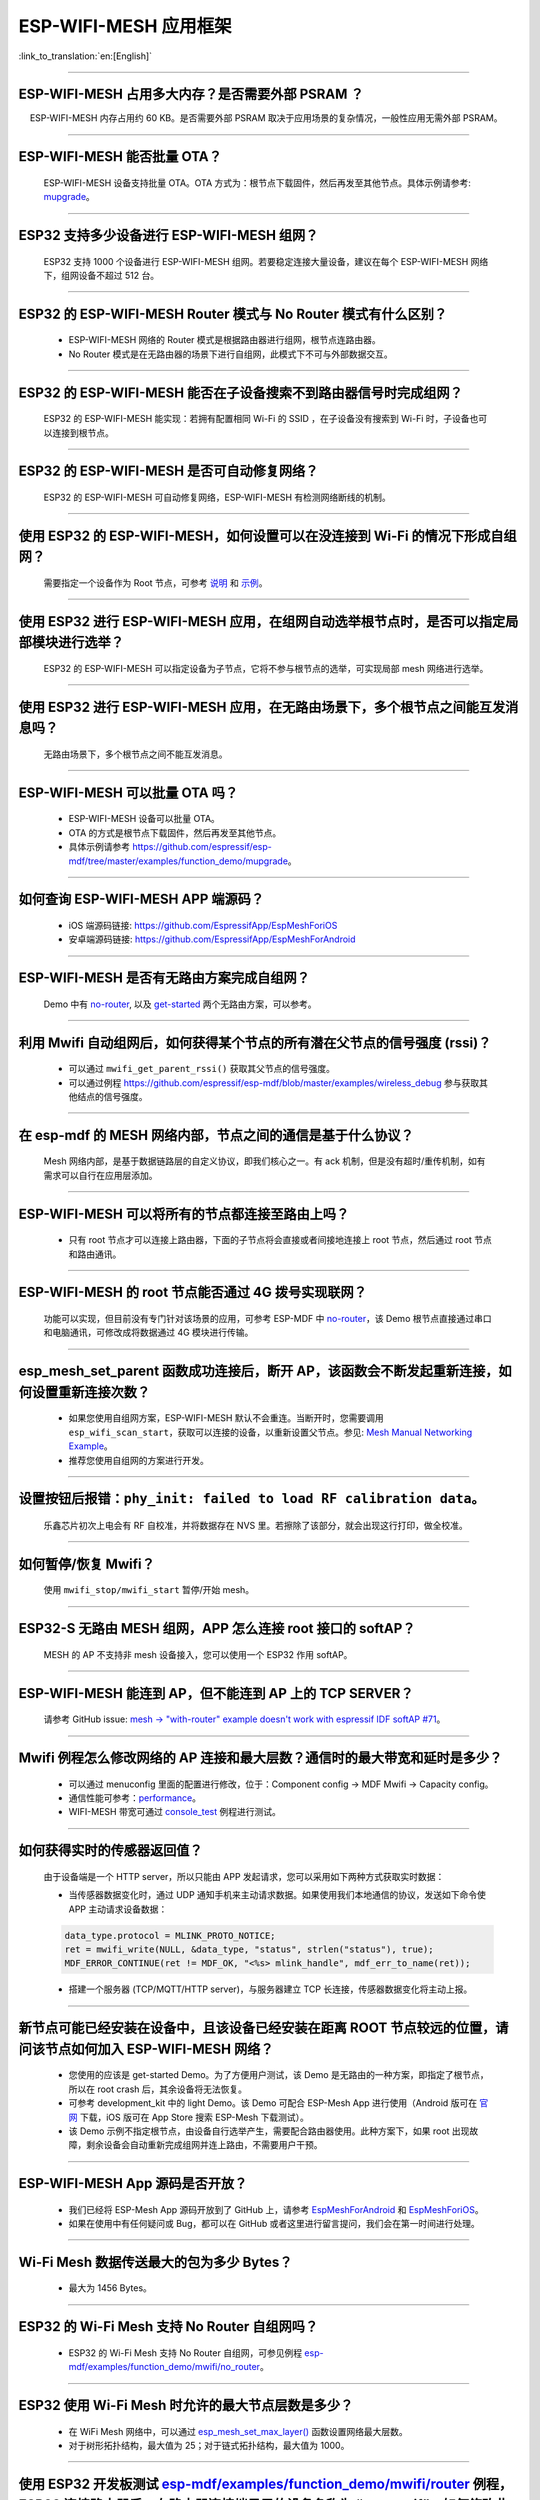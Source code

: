 ESP-WIFI-MESH 应用框架
========================

:link_to_translation:`en:[English]`

.. raw:: html

   <style>
   body {counter-reset: h2}
     h2 {counter-reset: h3}
     h2:before {counter-increment: h2; content: counter(h2) ". "}
     h3:before {counter-increment: h3; content: counter(h2) "." counter(h3) ". "}
     h2.nocount:before, h3.nocount:before, { content: ""; counter-increment: none }
   </style>

--------------

ESP-WIFI-MESH 占用多大内存？是否需要外部 PSRAM ？
-----------------------------------------------------

  ESP-WIFI-MESH 内存占用约 60 KB。是否需要外部 PSRAM 取决于应用场景的复杂情况，一般性应用无需外部 PSRAM。

--------------

ESP-WIFI-MESH 能否批量 OTA？
---------------------------------

  ESP-WIFI-MESH 设备支持批量 OTA。OTA ⽅式为：根节点下载固件，然后再发至其他节点。具体示例请参考: `mupgrade <https://github.com/espressif/esp-mdf/tree/master/examples/function_demo/mupgrade>`__。

--------------

ESP32 支持多少设备进行 ESP-WIFI-MESH 组网？
--------------------------------------------------------

  ESP32 支持 1000 个设备进行 ESP-WIFI-MESH 组网。若要稳定连接大量设备，建议在每个 ESP-WIFI-MESH 网络下，组网设备不超过 512 台。

--------------

ESP32 的 ESP-WIFI-MESH Router 模式与 No Router 模式有什么区别？
-----------------------------------------------------------------------------

  - ESP-WIFI-MESH 网络的 Router 模式是根据路由器进行组网，根节点连路由器。
  - No Router 模式是在无路由器的场景下进行自组网，此模式下不可与外部数据交互。

--------------

ESP32 的 ESP-WIFI-MESH 能否在子设备搜索不到路由器信号时完成组网？
---------------------------------------------------------------------

  ESP32 的 ESP-WIFI-MESH 能实现：若拥有配置相同 Wi-Fi 的 SSID ，在子设备没有搜索到 Wi-Fi 时，子设备也可以连接到根节点。

--------------

ESP32 的 ESP-WIFI-MESH 是否可自动修复网络？
------------------------------------------------

  ESP32 的 ESP-WIFI-MESH 可自动修复网络，ESP-WIFI-MESH 有检测网络断线的机制。

--------------

使用 ESP32 的 ESP-WIFI-MESH，如何设置可以在没连接到 Wi-Fi 的情况下形成自组网？
-----------------------------------------------------------------------------------------------

  需要指定一个设备作为 Root 节点，可参考 `说明 <https://github.com/espressif/esp-mdf/blob/master/examples/function_demo/mwifi/README_cn.md>`_ 和 `示例 <https://github.com/espressif/esp-mdf/tree/master/examples/function_demo/mwifi>`_。

--------------

使用 ESP32 进行 ESP-WIFI-MESH 应用，在组网自动选举根节点时，是否可以指定局部模块进行选举？
----------------------------------------------------------------------------------------------------

  ESP32 的 ESP-WIFI-MESH 可以指定设备为子节点，它将不参与根节点的选举，可实现局部 mesh 网络进行选举。

--------------

使用 ESP32 进行 ESP-WIFI-MESH 应用，在无路由场景下，多个根节点之间能互发消息吗？
-------------------------------------------------------------------------------------------------

  无路由场景下，多个根节点之间不能互发消息。

--------------

ESP-WIFI-MESH 可以批量 OTA 吗？
-----------------------------------------

  - ESP-WIFI-MESH 设备可以批量 OTA。
  - OTA 的方式是根节点下载固件，然后再发至其他节点。
  - 具体示例请参考 https://github.com/espressif/esp-mdf/tree/master/examples/function_demo/mupgrade。

--------------

如何查询 ESP-WIFI-MESH APP 端源码？
---------------------------------------

  - iOS 端源码链接: https://github.com/EspressifApp/EspMeshForiOS
  - 安卓端源码链接: https://github.com/EspressifApp/EspMeshForAndroid

--------------

ESP-WIFI-MESH 是否有无路由方案完成自组网？
-----------------------------------------------------

  Demo 中有 `no-router <https://github.com/espressif/esp-mdf/tree/master/examples/function_demo/mwifi/no_router>`__, 以及 `get-started <https://github.com/espressif/esp-mdf/tree/master/examples/get-started>`__ 两个无路由方案，可以参考。

--------------

利用 Mwifi 自动组网后，如何获得某个节点的所有潜在父节点的信号强度 (rssi)？
------------------------------------------------------------------------------------------

  - 可以通过 ``mwifi_get_parent_rssi()`` 获取其父节点的信号强度。
  - 可以通过例程 https://github.com/espressif/esp-mdf/blob/master/examples/wireless_debug 参与获取其他结点的信号强度。

--------------

在 esp-mdf 的 MESH 网络内部，节点之间的通信是基于什么协议？
-------------------------------------------------------------------

  Mesh 网络内部，是基于数据链路层的自定义协议，即我们核心之一。有 ack 机制，但是没有超时/重传机制，如有需求可以自行在应用层添加。

--------------

ESP-WIFI-MESH 可以将所有的节点都连接至路由上吗？
----------------------------------------------------------

  - 只有 root 节点才可以连接上路由器，下面的子节点将会直接或者间接地连接上 root 节点，然后通过 root 节点和路由通讯。

--------------

ESP-WIFI-MESH 的 root 节点能否通过 4G 拨号实现联网？
------------------------------------------------------

  功能可以实现，但目前没有专门针对该场景的应用，可参考 ESP-MDF 中 `no-router <https://github.com/espressif/esp-mdf/tree/master/examples/function_demo/mwifi/no_router>`__，该 Demo 根节点直接通过串口和电脑通讯，可修改成将数据通过 4G 模块进行传输。

--------------

esp_mesh_set_parent 函数成功连接后，断开 AP，该函数会不断发起重新连接，如何设置重新连接次数？
-----------------------------------------------------------------------------------------------

  - 如果您使用自组网方案，ESP-WIFI-MESH 默认不会重连。当断开时，您需要调用 ``esp_wifi_scan_start``，获取可以连接的设备，以重新设置父节点。参见: `Mesh Manual Networking Example <https://github.com/espressif/esp-idf/tree/4a9f339447cd5b3143f90c2422d8e1e1da9da0a4/examples/mesh/manual_networking>`__。
  - 推荐您使用自组网的方案进行开发。

--------------

设置按钮后报错：``phy_init: failed to load RF calibration data``。
------------------------------------------------------------------------

  乐鑫芯片初次上电会有 RF 自校准，并将数据存在 NVS 里。若擦除了该部分，就会出现这行打印，做全校准。

--------------

如何暂停/恢复 Mwifi？
------------------------

  使用 ``mwifi_stop/mwifi_start`` 暂停/开始 mesh。

--------------

ESP32-S 无路由 MESH 组网，APP 怎么连接 root 接口的 softAP？
-------------------------------------------------------------

  MESH 的 AP 不支持非 mesh 设备接入，您可以使用一个 ESP32 作用 softAP。

--------------

ESP-WIFI-MESH 能连到 AP，但不能连到 AP 上的 TCP SERVER？
---------------------------------------------------------

  请参考 GitHub issue: `mesh -> "with-router" example doesn't work with espressif IDF softAP #71 <https://github.com/espressif/esp-mdf/issues/71>`__。

--------------

Mwifi 例程怎么修改网络的 AP 连接和最大层数？通信时的最大带宽和延时是多少？
----------------------------------------------------------------------------------

  - 可以通过 menuconfig 里面的配置进行修改，位于：Component config -> MDF Mwifi -> Capacity config。
  - 通信性能可参考：`performance <https://docs.espressif.com/projects/esp-idf/en/latest/esp32/api-guides/esp-wifi-mesh.html#performance>`__。
  - WIFI-MESH 带宽可通过 `console_test <https://github.com/espressif/esp-mdf/tree/master/examples/function_demo/mwifi/console_test>`__ 例程进行测试。

--------------

如何获得实时的传感器返回值？
-------------------------------------

  由于设备端是一个 HTTP server，所以只能由 APP 发起请求，您可以采用如下两种方式获取实时数据：

  - 当传感器数据变化时，通过 UDP 通知手机来主动请求数据。如果使用我们本地通信的协议，发送如下命令使 APP 主动请求设备数据：

  .. code-block:: c  

    data_type.protocol = MLINK_PROTO_NOTICE;
    ret = mwifi_write(NULL, &data_type, "status", strlen("status"), true);
    MDF_ERROR_CONTINUE(ret != MDF_OK, "<%s> mlink_handle", mdf_err_to_name(ret));

  - 搭建一个服务器 (TCP/MQTT/HTTP server)，与服务器建立 TCP 长连接，传感器数据变化将主动上报。

--------------

新节点可能已经安装在设备中，且该设备已经安装在距离 ROOT 节点较远的位置，请问该节点如何加入 ESP-WIFI-MESH 网络？
----------------------------------------------------------------------------------------------------------------------

  - 您使用的应该是 get-started Demo。为了方便用户测试，该 Demo 是无路由的一种方案，即指定了根节点，所以在 root crash 后，其余设备将无法恢复。
  - 可参考 development_kit 中的 light Demo。该 Demo 可配合 ESP-Mesh App 进行使用（Android 版可在 `官网 <https://www.espressif.com/zh-hans/support/download/apps>`_ 下载，iOS 版可在 App Store 搜索 ESP-Mesh 下载测试）。
  - 该 Demo 示例不指定根节点，由设备自行选举产生，需要配合路由器使用。此种方案下，如果 root 出现故障，剩余设备会自动重新完成组网并连上路由，不需要用户干预。

--------------

ESP-WIFI-MESH App 源码是否开放？
-----------------------------------------------

  - 我们已经将 ESP-Mesh App 源码开放到了 GitHub 上，请参考 `EspMeshForAndroid <https://github.com/EspressifApp/EspMeshForAndroid>`_ 和 `EspMeshForiOS <https://github.com/EspressifApp/EspMeshForAndroid>`_。
  - 如果在使用中有任何疑问或 Bug，都可以在 GitHub 或者这里进行留言提问，我们会在第一时间进行处理。

--------------

Wi-Fi Mesh 数据传送最大的包为多少 Bytes？
------------------------------------------------------------------------------------------

  - 最大为 1456 Bytes。

--------

ESP32 的 Wi-Fi Mesh 支持 No Router 自组网吗？
--------------------------------------------------------------------------------------------------------------------------

  - ESP32 的 Wi-Fi Mesh 支持 No Router 自组网，可参见例程 `esp-mdf/examples/function_demo/mwifi/no_router <https://github.com/espressif/esp-mdf/tree/master/examples/function_demo/mwifi/no_router>`_。

-----------------

ESP32 使用 Wi-Fi Mesh 时允许的最大节点层数是多少？
--------------------------------------------------------------------------------------------

  - 在 WiFi Mesh 网络中，可以通过 `esp_mesh_set_max_layer() <https://docs.espressif.com/projects/esp-idf/zh_CN/latest/esp32/api-reference/network/esp-wifi-mesh.html#_CPPv422esp_mesh_set_max_layeri>`_ 函数设置网络最大层数。
  - 对于树形拓扑结构，最大值为 25；对于链式拓扑结构，最大值为 1000。
  
---------------------

使用 ESP32 开发板测试 `esp-mdf/examples/function_demo/mwifi/router <https://github.com/espressif/esp-mdf/tree/master/examples/function_demo/mwifi/router>`_ 例程，ESP32 连接路由器后，在路由器连接端显示的设备名称为 “espressif”，如何修改此名称？
-------------------------------------------------------------------------------------------------------------------------------------------------------------------------------------------------------------------------------------------------------------------------------------------------------------------------------------------

  - 在 menuconfig → Component config → LWIP ——> (espressif) Local netif hostname 中修改设置即可。

---------------------

Wi-Fi Mesh 可以通过 TCP Server 给特定节点发送消息吗？
------------------------------------------------------------------------------------------------------------------------------

  - Wi-Fi Mesh 网络可在 TCP 服务器中发送数据到指定节点或组地址，可参考 `demo <https://github.com/espressif/esp-mdf/tree/master/examples/function_demo/mwifi/router>`_。
  
--------------------

在 ESP32 Wi-Fi Mesh 网络运行过程中，若根 (Root) 节点丢失，系统会反馈什么事件？
--------------------------------------------------------------------------------------------

  - 若根 (Root) 节点丢失，所有节点将会触发 MDF_EVENT_MWIFI_PARENT_DISCONNECTED (MESH_EVENT_PARENT_DISCONNECTED)，然后开始重新扫描 (Scan)，进行重新选举，直到选举出新的根 (Root) 节点。

----------------

使用 ESP32 进行 Wi-Fi Mesh 应用开发，目前使用的是 esp_mesh_send() 函数，发现服务器没有接收到任何数据。如何将数据从叶节点 (leaf node) 传输到外部服务器？ 
----------------------------------------------------------------------------------------------------------------------------------------------------------------------------------------------------------------------------------------------------------------

  - esp_mesh_send() 只能用于 Wi-Fi Mesh 网络内部数据通信。
  - 叶节点 (leaf node) 往外部服务器发送数据，需要通过根节点 (root node) 转发数据。
  - 正确的做法是：叶节点先将数据发给根节点，根节点再把数据发给外部服务器。

---------------

ESP-MESH 设备组网之后如何做 OTA 升级？
--------------------------------------------------------------------------------------------------------------------------------

  - ROOT 节点可以连接服务器获取到升级 bin 文件，然后把固件通过 MAC 地址去发送给对应的模组进行 OTA 升级。
  - 详情请参考 `mupgrade demo <https://github.com/espressif/esp-mdf/tree/master/examples/function_demo/mupgrade>`_。

---------------

是否有 ESP-MESH 灯参考设计？
--------------------------------------------------------------------------------------------------------------------------------

  - 灯的整体设计是由第三方工厂完成的，我们并没有相关原理图或者 PCB 布局。但是单从模块角度，我们只需要给芯片供电，芯片输出 PWM 控制灯的颜色或色温变化即可，并没有太复杂的设计。
  - 可以参考 `ESP-MDF <https://github.com/espressif/esp-mdf>`_ 获取更多关于 MESH 的信息。

---------------

ESP-MESH 节点不做任何配置，默认是什么模式？
--------------------------------------------------------------------------------------------------------------------------------

  - 默认是 IDLE 模式。

---------------

ESP-MESH 启动时开启 AP+STA 模式，手机可以搜索到 AP 吗？
-----------------------------------------------------------------------------------------------------------------------------------

  - 不可以，ESP-MESH 是乐鑫私有协议, 详情请参考 `WIFI-MESH 介绍 <https://docs.espressif.com/projects/esp-idf/zh_CN/latest/esp32/api-guides/esp-wifi-mesh.html>`_。

---------------

设备已经组网完成，新增设备是否需要全部重新扫描？
--------------------------------------------------------

  - 不需要，只需要在当前子节点中扫描，找到信号强度最好的那个节点作为它的父节点即可。

------------------------

ESP32 作为主设备对多个从设备进行时间同步，是否可以满足误差在 2 ms 内的需求？ 
------------------------------------------------------------------------------------------------------------------------------------------

  - 针对此应用场景，建议基于 esp-mdf 来开发， 可参考 `esp-mdf/examples/development_kit/light <https://github.com/espressif/esp-mdf/blob/master/examples/development_kit/light/main/light_example.c>`_ 例程。
  - 使用 `esp_mesh_get_tsf_time() <https://docs.espressif.com/projects/esp-idf/zh_CN/latest/esp32/api-reference/network/esp-wifi-mesh.html#_CPPv421esp_mesh_get_tsf_timev>`_ 来实现，此精度可满足需求。

---------------

ESP-MESH 中如何获取节点类型？
--------------------------------------------------------------------------------------------------------------------------------

  - 可以调用 `esp_mesh_get_type <https://docs.espressif.com/projects/esp-idf/zh_CN/release-v4.1/api-reference/network/esp_mesh.html?highlight=esp_mesh_get_type#_CPPv417esp_mesh_get_typev>`_ 接口获取。

---------------
 
ESP-Mesh 根节点通过 ethernet 向服务发消息示例？
---------------------------------------------------------------------------------

  - 请参考 `root_on_ethnernet <https://github.com/espressif/esp-mdf/tree/master/examples/function_demo/mwifi/root_on_ethernet/>`_ 示例。

-------------

`esp-mesh-lite <https://github.com/espressif/esp-mesh-lite/blob/master/components/mesh_lite/README_CN.md#esp-mesh-lite>`_ 解决方案是否支持无路由器的应用场景？
----------------------------------------------------------------------------------------------------------------------------------------------------------------------------------------------------------------------------------------------------------------------------------

  - 支持，esp-mesh-lite 解决方案支持的应用场景可参见 `esp-mesh-lite 特性 <https://github.com/espressif/esp-mesh-lite/blob/master/components/mesh_lite/CHANGELOG.md#mesh>`_ 说明。
  - 可基于 `esp-mesh-lite/examples/mesh_local_control <https://github.com/espressif/esp-mesh-lite/tree/master/examples/mesh_local_control>`_ 例程使能 ``Component config`` > ``ESP Wi-Fi Mesh Lite`` > ``Enable Mesh-Lite`` > ``Mesh-Lite info configuration`` > ``[*] Join Mesh no matter whether the node is connected to router`` 配置选项来测试。
  - 对于无路由器的方案需要注意如下：

    - 尽量确定一个根节点，可通过 ``esp_mesh_lite_set_allow_level(1)`` 设置。
    - 对于其他节点，建议使用 ``esp_mesh_lite_set_disallow_level(1)`` 函数来禁止它们成为根节点。
    - Mesh-Lite 的应用场景下，Mesh 网络的建立需要依靠设备物理距离和 Wi-Fi 信号质量等因素，因此需要进行充分的实地测试和调试，以保证 Mesh 网络的性能和稳定性。
